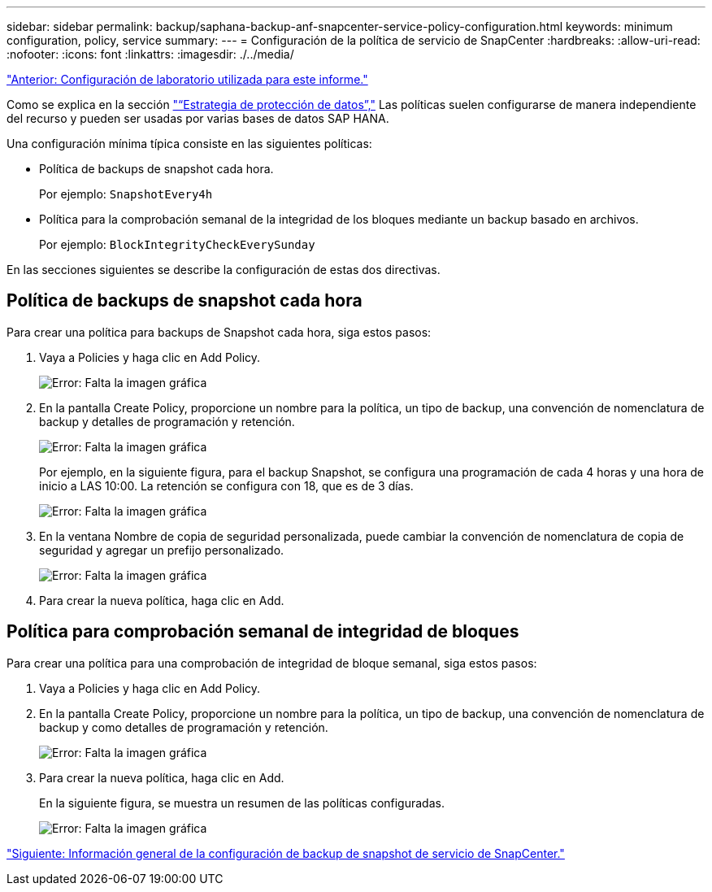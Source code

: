 ---
sidebar: sidebar 
permalink: backup/saphana-backup-anf-snapcenter-service-policy-configuration.html 
keywords: minimum configuration, policy, service 
summary:  
---
= Configuración de la política de servicio de SnapCenter
:hardbreaks:
:allow-uri-read: 
:nofooter: 
:icons: font
:linkattrs: 
:imagesdir: ./../media/


link:saphana-backup-anf-lab-setup-used-for-this-report.html["Anterior: Configuración de laboratorio utilizada para este informe."]

Como se explica en la sección link:saphana-backup-anf-snapcenter-service-concepts-and-best-practices.html#data-protection-strategy["“Estrategia de protección de datos”,"] Las políticas suelen configurarse de manera independiente del recurso y pueden ser usadas por varias bases de datos SAP HANA.

Una configuración mínima típica consiste en las siguientes políticas:

* Política de backups de snapshot cada hora.
+
Por ejemplo: `SnapshotEvery4h`

* Política para la comprobación semanal de la integridad de los bloques mediante un backup basado en archivos.
+
Por ejemplo: `BlockIntegrityCheckEverySunday`



En las secciones siguientes se describe la configuración de estas dos directivas.



== Política de backups de snapshot cada hora

Para crear una política para backups de Snapshot cada hora, siga estos pasos:

. Vaya a Policies y haga clic en Add Policy.
+
image:saphana-backup-anf-image14.png["Error: Falta la imagen gráfica"]

. En la pantalla Create Policy, proporcione un nombre para la política, un tipo de backup, una convención de nomenclatura de backup y detalles de programación y retención.
+
image:saphana-backup-anf-image10.png["Error: Falta la imagen gráfica"]

+
Por ejemplo, en la siguiente figura, para el backup Snapshot, se configura una programación de cada 4 horas y una hora de inicio a LAS 10:00. La retención se configura con 18, que es de 3 días.

+
image:saphana-backup-anf-image15.png["Error: Falta la imagen gráfica"]

. En la ventana Nombre de copia de seguridad personalizada, puede cambiar la convención de nomenclatura de copia de seguridad y agregar un prefijo personalizado.
+
image:saphana-backup-anf-image16.png["Error: Falta la imagen gráfica"]

. Para crear la nueva política, haga clic en Add.




== Política para comprobación semanal de integridad de bloques

Para crear una política para una comprobación de integridad de bloque semanal, siga estos pasos:

. Vaya a Policies y haga clic en Add Policy.
. En la pantalla Create Policy, proporcione un nombre para la política, un tipo de backup, una convención de nomenclatura de backup y como detalles de programación y retención.
+
image:saphana-backup-anf-image17.png["Error: Falta la imagen gráfica"]

. Para crear la nueva política, haga clic en Add.
+
En la siguiente figura, se muestra un resumen de las políticas configuradas.

+
image:saphana-backup-anf-image18.png["Error: Falta la imagen gráfica"]



link:saphana-backup-anf-snapcenter-service-snapshot-backup-configuration-overview.html["Siguiente: Información general de la configuración de backup de snapshot de servicio de SnapCenter."]

